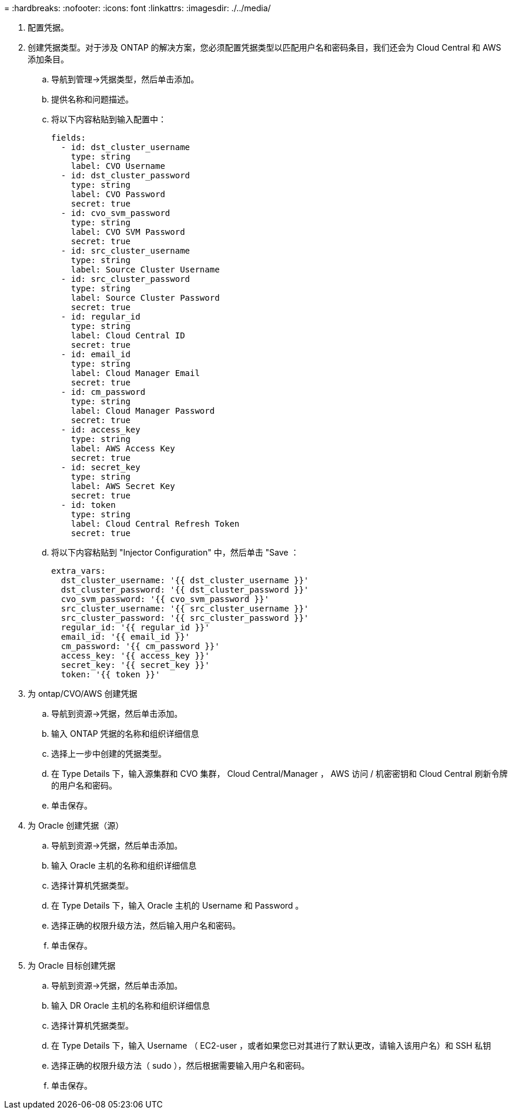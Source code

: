 = 
:hardbreaks:
:nofooter: 
:icons: font
:linkattrs: 
:imagesdir: ./../media/


. 配置凭据。
. 创建凭据类型。对于涉及 ONTAP 的解决方案，您必须配置凭据类型以匹配用户名和密码条目，我们还会为 Cloud Central 和 AWS 添加条目。
+
.. 导航到管理→凭据类型，然后单击添加。
.. 提供名称和问题描述。
.. 将以下内容粘贴到输入配置中：
+
[source, cli]
----
fields:
  - id: dst_cluster_username
    type: string
    label: CVO Username
  - id: dst_cluster_password
    type: string
    label: CVO Password
    secret: true
  - id: cvo_svm_password
    type: string
    label: CVO SVM Password
    secret: true
  - id: src_cluster_username
    type: string
    label: Source Cluster Username
  - id: src_cluster_password
    type: string
    label: Source Cluster Password
    secret: true
  - id: regular_id
    type: string
    label: Cloud Central ID
    secret: true
  - id: email_id
    type: string
    label: Cloud Manager Email
    secret: true
  - id: cm_password
    type: string
    label: Cloud Manager Password
    secret: true
  - id: access_key
    type: string
    label: AWS Access Key
    secret: true
  - id: secret_key
    type: string
    label: AWS Secret Key
    secret: true
  - id: token
    type: string
    label: Cloud Central Refresh Token
    secret: true
----
.. 将以下内容粘贴到 "Injector Configuration" 中，然后单击 "Save ：
+
[source, cli]
----
extra_vars:
  dst_cluster_username: '{{ dst_cluster_username }}'
  dst_cluster_password: '{{ dst_cluster_password }}'
  cvo_svm_password: '{{ cvo_svm_password }}'
  src_cluster_username: '{{ src_cluster_username }}'
  src_cluster_password: '{{ src_cluster_password }}'
  regular_id: '{{ regular_id }}'
  email_id: '{{ email_id }}'
  cm_password: '{{ cm_password }}'
  access_key: '{{ access_key }}'
  secret_key: '{{ secret_key }}'
  token: '{{ token }}'
----


. 为 ontap/CVO/AWS 创建凭据
+
.. 导航到资源→凭据，然后单击添加。
.. 输入 ONTAP 凭据的名称和组织详细信息
.. 选择上一步中创建的凭据类型。
.. 在 Type Details 下，输入源集群和 CVO 集群， Cloud Central/Manager ， AWS 访问 / 机密密钥和 Cloud Central 刷新令牌的用户名和密码。
.. 单击保存。


. 为 Oracle 创建凭据（源）
+
.. 导航到资源→凭据，然后单击添加。
.. 输入 Oracle 主机的名称和组织详细信息
.. 选择计算机凭据类型。
.. 在 Type Details 下，输入 Oracle 主机的 Username 和 Password 。
.. 选择正确的权限升级方法，然后输入用户名和密码。
.. 单击保存。


. 为 Oracle 目标创建凭据
+
.. 导航到资源→凭据，然后单击添加。
.. 输入 DR Oracle 主机的名称和组织详细信息
.. 选择计算机凭据类型。
.. 在 Type Details 下，输入 Username （ EC2-user ，或者如果您已对其进行了默认更改，请输入该用户名）和 SSH 私钥
.. 选择正确的权限升级方法（ sudo ），然后根据需要输入用户名和密码。
.. 单击保存。




